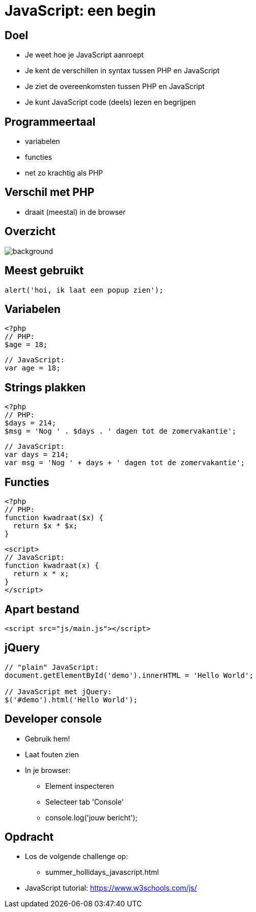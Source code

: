 = JavaScript: een begin
:source-highlighter: coderay
:revealjs_theme: serif
:revealjs_history: true

== Doel

* Je weet hoe je JavaScript aanroept
* Je kent de verschillen in syntax tussen PHP en JavaScript
* Je ziet de overeenkomsten tussen PHP en JavaScript
* Je kunt JavaScript code (deels) lezen en begrijpen

== Programmeertaal

[%step]
* variabelen
* functies
* net zo krachtig als PHP

== Verschil met PHP

[%step]
* draait (meestal) in de browser

[%notitle]
== Overzicht

image::img/client_webserver_dbserver.png[background,size=contain]

== Meest gebruikt

[source,javascript]
----
alert('hoi, ik laat een popup zien');
----

== Variabelen

[source,php]
----
<?php
// PHP:
$age = 18;
----

[source,javascript]
----
// JavaScript:
var age = 18;
----

== Strings plakken

[source,php]
----
<?php
// PHP:
$days = 214;
$msg = 'Nog ' . $days . ' dagen tot de zomervakantie';
----

[source,javascript]
----
// JavaScript:
var days = 214;
var msg = 'Nog ' + days + ' dagen tot de zomervakantie';
----

== Functies

[source,php]
----
<?php
// PHP:
function kwadraat($x) {
  return $x * $x;
}
----

[source,html]
----
<script>
// JavaScript:
function kwadraat(x) {
  return x * x;
}
</script>
----

== Apart bestand

[source,html]
----
<script src="js/main.js"></script>
----

== jQuery

[source,javascript]
----
// "plain" JavaScript:
document.getElementById('demo').innerHTML = 'Hello World';

// JavaScript met jQuery:
$('#demo').html('Hello World');
----

== Developer console

[%step]
* Gebruik hem!
* Laat fouten zien
* In je browser:
  - Element inspecteren
  - Selecteer tab 'Console'
  - console.log('jouw bericht');

== Opdracht

* Los de volgende challenge op:
  - summer_hollidays_javascript.html

* JavaScript tutorial: https://www.w3schools.com/js/
